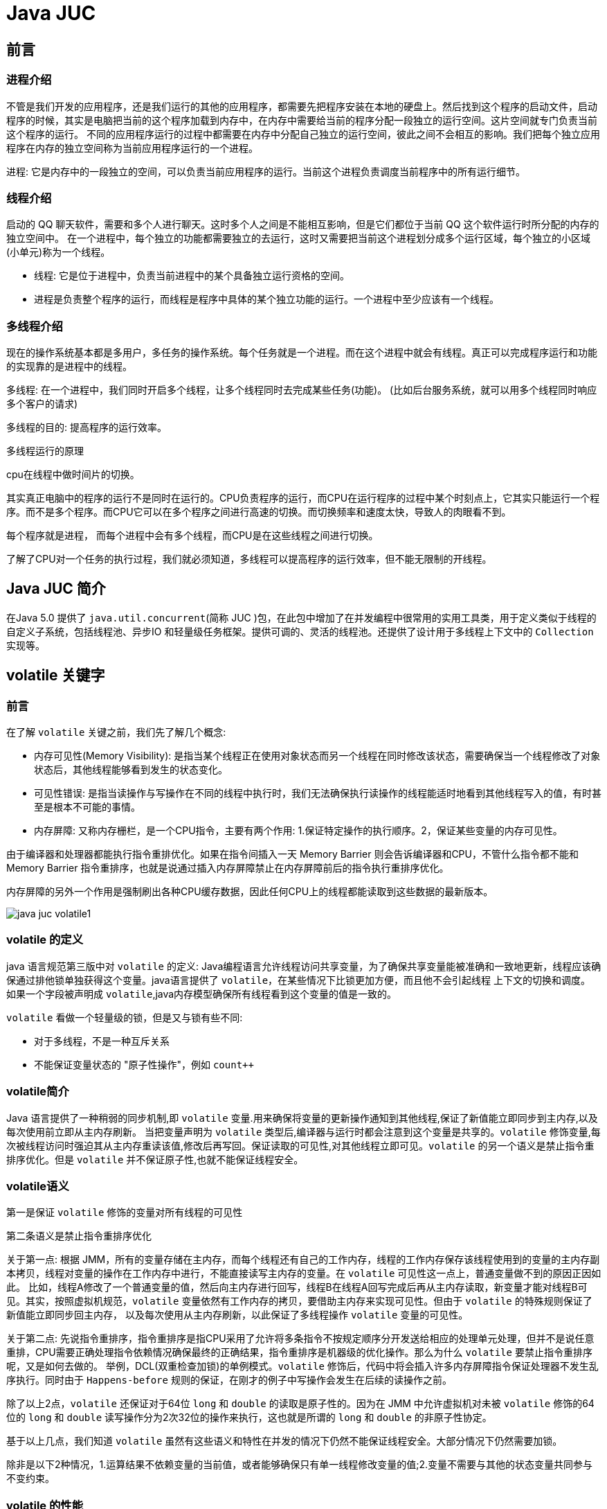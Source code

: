 [[java-juc]]
= Java JUC

[[java-juc-preface]]
== 前言

[[java-juc-preface-process]]
=== 进程介绍

不管是我们开发的应用程序，还是我们运行的其他的应用程序，都需要先把程序安装在本地的硬盘上。然后找到这个程序的启动文件，启动程序的时候，其实是电脑把当前的这个程序加载到内存中，在内存中需要给当前的程序分配一段独立的运行空间。这片空间就专门负责当前这个程序的运行。
不同的应用程序运行的过程中都需要在内存中分配自己独立的运行空间，彼此之间不会相互的影响。我们把每个独立应用程序在内存的独立空间称为当前应用程序运行的一个进程。

进程: 它是内存中的一段独立的空间，可以负责当前应用程序的运行。当前这个进程负责调度当前程序中的所有运行细节。

[[java-juc-preface-thread]]
=== 线程介绍

启动的 QQ 聊天软件，需要和多个人进行聊天。这时多个人之间是不能相互影响，但是它们都位于当前 QQ 这个软件运行时所分配的内存的独立空间中。
在一个进程中，每个独立的功能都需要独立的去运行，这时又需要把当前这个进程划分成多个运行区域，每个独立的小区域(小单元)称为一个线程。

* 线程: 它是位于进程中，负责当前进程中的某个具备独立运行资格的空间。
* 进程是负责整个程序的运行，而线程是程序中具体的某个独立功能的运行。一个进程中至少应该有一个线程。

[[java-juc-preface-multi-thread]]
=== 多线程介绍

现在的操作系统基本都是多用户，多任务的操作系统。每个任务就是一个进程。而在这个进程中就会有线程。真正可以完成程序运行和功能的实现靠的是进程中的线程。

多线程: 在一个进程中，我们同时开启多个线程，让多个线程同时去完成某些任务(功能)。 (比如后台服务系统，就可以用多个线程同时响应多个客户的请求)

多线程的目的: 提高程序的运行效率。

.多线程运行的原理
****
cpu在线程中做时间片的切换。

其实真正电脑中的程序的运行不是同时在运行的。CPU负责程序的运行，而CPU在运行程序的过程中某个时刻点上，它其实只能运行一个程序。而不是多个程序。而CPU它可以在多个程序之间进行高速的切换。而切换频率和速度太快，导致人的肉眼看不到。

每个程序就是进程， 而每个进程中会有多个线程，而CPU是在这些线程之间进行切换。

了解了CPU对一个任务的执行过程，我们就必须知道，多线程可以提高程序的运行效率，但不能无限制的开线程。
****

[[java-juc-overview]]
== Java JUC 简介

在Java 5.0 提供了 `java.util.concurrent`(简称 JUC )包，在此包中增加了在并发编程中很常用的实用工具类，用于定义类似于线程的自定义子系统，包括线程池、异步IO 和轻量级任务框架。提供可调的、灵活的线程池。还提供了设计用于多线程上下文中的 `Collection` 实现等。

[[java-juc-volatile]]
== volatile 关键字

[[java-juc-volatile-preface]]
=== 前言

在了解 `volatile` 关键之前，我们先了解几个概念:

* 内存可见性(Memory Visibility): 是指当某个线程正在使用对象状态而另一个线程在同时修改该状态，需要确保当一个线程修改了对象状态后，其他线程能够看到发生的状态变化。
* 可见性错误: 是指当读操作与写操作在不同的线程中执行时，我们无法确保执行读操作的线程能适时地看到其他线程写入的值，有时甚至是根本不可能的事情。
* 内存屏障: 又称内存栅栏，是一个CPU指令，主要有两个作用: 1.保证特定操作的执行顺序。2，保证某些变量的内存可见性。

由于编译器和处理器都能执行指令重排优化。如果在指令间插入一天 Memory Barrier 则会告诉编译器和CPU，不管什么指令都不能和 Memory Barrier 指令重排序，也就是说通过插入内存屏障禁止在内存屏障前后的指令执行重排序优化。

内存屏障的另外一个作用是强制刷出各种CPU缓存数据，因此任何CPU上的线程都能读取到这些数据的最新版本。

image::http://study.jcohy.com/images/java-juc-volatile1.jpg[]

[[java-juc-volatile-define]]
=== volatile 的定义

java 语言规范第三版中对 `volatile` 的定义: Java编程语言允许线程访问共享变量，为了确保共享变量能被准确和一致地更新，线程应该确保通过排他锁单独获得这个变量。java语言提供了 `volatile`，在某些情况下比锁更加方便，而且他不会引起线程 上下文的切换和调度。
如果一个字段被声明成 `volatile`,java内存模型确保所有线程看到这个变量的值是一致的。

`volatile` 看做一个轻量级的锁，但是又与锁有些不同:

* 对于多线程，不是一种互斥关系
* 不能保证变量状态的 "原子性操作"，例如 `count++`

[[java-juc-volatile-overview]]
=== volatile简介

Java 语言提供了一种稍弱的同步机制,即 `volatile` 变量.用来确保将变量的更新操作通知到其他线程,保证了新值能立即同步到主内存,以及每次使用前立即从主内存刷新。 当把变量声明为 `volatile` 类型后,编译器与运行时都会注意到这个变量是共享的。`volatile` 修饰变量,每次被线程访问时强迫其从主内存重读该值,修改后再写回。保证读取的可见性,对其他线程立即可见。`volatile` 的另一个语义是禁止指令重排序优化。但是 `volatile` 并不保证原子性,也就不能保证线程安全。

=== volatile语义

第一是保证 `volatile` 修饰的变量对所有线程的可见性

第二条语义是禁止指令重排序优化

关于第一点: 根据 JMM，所有的变量存储在主内存，而每个线程还有自己的工作内存，线程的工作内存保存该线程使用到的变量的主内存副本拷贝，线程对变量的操作在工作内存中进行，不能直接读写主内存的变量。在 `volatile` 可见性这一点上，普通变量做不到的原因正因如此。
比如，线程A修改了一个普通变量的值，然后向主内存进行回写，线程B在线程A回写完成后再从主内存读取，新变量才能对线程B可见。其实，按照虚拟机规范，`volatile` 变量依然有工作内存的拷贝，要借助主内存来实现可见性。但由于 `volatile` 的特殊规则保证了新值能立即同步回主内存，
以及每次使用从主内存刷新，以此保证了多线程操作 `volatile` 变量的可见性。

关于第二点: 先说指令重排序，指令重排序是指CPU采用了允许将多条指令不按规定顺序分开发送给相应的处理单元处理，但并不是说任意重排，CPU需要正确处理指令依赖情况确保最终的正确结果，指令重排序是机器级的优化操作。那么为什么 `volatile` 要禁止指令重排序呢，又是如何去做的。
举例，DCL(双重检查加锁)的单例模式。`volatile` 修饰后，代码中将会插入许多内存屏障指令保证处理器不发生乱序执行。同时由于 `Happens-before` 规则的保证，在刚才的例子中写操作会发生在后续的读操作之前。

除了以上2点，`volatile` 还保证对于64位 `long` 和 `double` 的读取是原子性的。因为在 JMM 中允许虚拟机对未被 `volatile` 修饰的64位的 `long` 和 `double` 读写操作分为2次32位的操作来执行，这也就是所谓的 `long` 和 `double` 的非原子性协定。

基于以上几点，我们知道 `volatile` 虽然有这些语义和特性在并发的情况下仍然不能保证线程安全。大部分情况下仍然需要加锁。

除非是以下2种情况，1.运算结果不依赖变量的当前值，或者能够确保只有单一线程修改变量的值;2.变量不需要与其他的状态变量共同参与不变约束。

=== volatile 的性能

`volatile` 变量的读操作性能消耗和普通变量差不多，但是写操作可能相对慢一些，因为它需要在本地代码中插入许多内存屏障指令以确保处理器不发生乱序执行。大多数情况下，`volatile` 总开销比锁低，但我们要注意 `volatile` 的语义能否满足使用场景。

=== volatile使用

* 单例模式DCL(双重检测加锁)
* ./designpattern.html#Singleton[单例模式(Singleton)]

[[java-juc-cas]]
== CAS算法

* CAS (Compare-And-Swap) 是一种硬件对并发的支持，它是一条CPU并发原语。针对多处理器操作而设计的处理器中的一种特殊指令，用于管理对共享数据的并发访问。
* CAS 是一种无锁的非阻塞算法的实现。
* CAS 包含了3 个操作数:
** 需要读写的内存值V
** 进行比较的值A
** 拟写入的新值B

* 当且仅当V 的值等于A 时，CAS 通过原子方式用新值B 来更新V 的值，否则不会执行任何操作。

[[java-juc-cas-atomic]]
=== 原子变量

原子变量保证了该变量的所有操作都是原子的，不会因为多线程的同时访问而导致脏数据的读取问题。

`java.util.concurrent.atomic` 包下提供了一些原子操作的常用类:

[[java-juc-cas-atomic-tbl]]
.常用类
|===
| 类 | 说明

| AtomicBoolean           | 基于Boolean类型

| AtomicInteger           | 基于Integer类型

| AtomicLong              | 基于Long类型

| AtomicReference         | 基于引用类型

| AtomicIntegerArray      | 基于Integer数组类型

| AtomicLongArray         | 基于Long数组类型

| AtomicMarkableReference | 基于引用类型

| AtomicReferenceArray | 基于引用数组类型

| AtomicStampedReference | 基于引用类型 |
|===

以 **AtomicInteger为例** 看一看其内部实现原理:

首先使用 `volatile` 关键字声明了  `value` 变量，即不存在内存可见性的问题。

[source,java,indent=0,subs="verbatim,quotes",role="primary"]
.Java
----
    private static final long serialVersionUID = 6214790243416807050L;

    // setup to use Unsafe.compareAndSwapInt for updates
    private static final Unsafe unsafe = Unsafe.getUnsafe();
    private static final long valueOffset;

    static {
        try {
            valueOffset = unsafe.objectFieldOffset
                (AtomicInteger.class.getDeclaredField("value"));
        } catch (Exception ex) { throw new Error(ex); }
    }

    private volatile int value;
    ...
    ...
    ...

    /**
     * Atomically increments by one the current value.
     *  @Param this:当前对象
     * @Param valueOffset 内存偏移量(内存地址)
     * @return the previous value
     */
    public final int getAndIncrement() {
        return unsafe.getAndAddInt(this, valueOffset, 1);
    }
----

[source,java,indent=0,subs="verbatim,quotes",role="primary"]
.Java
----
    /**
     *  var1: AtomicInteger对象本身
     *  var2: 该对象值的引用地址
     *  var4: 需要变动的数量
     *  var5: 是通过var，var2找出的主内存中的真实的值
     *  用对象当前的值与var5比较
     *  如果相同，更新var5+var4并返回true
     *  如果不相同，继续取值然后再比较，直到更新完成
     */
   public final int getAndAddInt(Object var1, long var2, int var4) {
        int var5;
        do {
            var5 = this.getIntVolatile(var1, var2);
        } while(!this.compareAndSwapInt(var1, var2, var5, var5 + var4));

        return var5;
    }
----

其底层调用了 `UnSafe` 类，什么是 `UnSafe` 类?

.UnSafe 类
****
UnSafe 类是CAS的核心类，由于Java方法无法直接访问底层系统，需要通过本地(native)方法来访问，UnSafe相当于一个后门，基于该类可以直接操作特定内存的数据，UnSafe类存在于 `sun.misc` 包中，

其内部方法的操作可以像 C 的指针一样直接操作内存，因为 Java 中的 CAS 操作的执行依赖于 `UnSafe` 类的方法。

注意 `UnSafe` 类的所有方法都是 `native` 修饰的，也就是说 UnSafe 类中的方法都直接调用操作系统底层资源执行相应任务。
****

- 变量 `valueOffset`，表该变量值在内存中的偏移地址，因为 `UnSafe` 就是根据内存偏移地址获取数据的。
- `Value` 是用 `volatile` 修饰的，保证类多线程之间的内存可见性。

`compareAndSet` 方法又被称为 CAS，`unsafe.compareAndSwapInt` 这个方法是 `native`，我们看不到源码，但是我们需要知道该方法完成的一个目标: 比较当前原子变量的值是否等于 `expect`，如果是则将其修改为 `update` 并返回 `true`，否则直接返回 `false`。当然，这个操作本身就是原子的，较为底层的实现。

[source,java,indent=0,subs="verbatim,quotes",role="primary"]
.Java
----
/*
 * 一、i++ 的原子性问题: i++ 的操作实际上分为三个步骤 "读-改-写"
 *          int i = 10;
 *          i = i++; //10
 *
 *          int temp = i;
 *          i = i + 1;
 *          i = temp;
 *
 * 二、原子变量: 在 java.util.concurrent.atomic 包下提供了一些原子变量。
 *        1. volatile 保证内存可见性
 *        2. CAS(Compare-And-Swap) 算法保证数据变量的原子性
 *           CAS 算法是硬件对于并发操作的支持
 *           CAS 包含了三个操作数:
 *           ①内存值  V
 *           ②预估值  A
 *           ③更新值  B
 *           当且仅当 V == A 时， V = B; 否则，不会执行任何操作。
 */
public class TestAtomicDemo {

   public static void main(String[] args) {
      AtomicDemo ad = new AtomicDemo();

      for (int i = 0; i < 10; i++) {
         new Thread(ad).start();
      }
   }

}

class AtomicDemo implements Runnable{

// private volatile int serialNumber = 0;

   private AtomicInteger serialNumber = new AtomicInteger(0);

   @Override
   public void run() {

      try {
         Thread.sleep(200);
      } catch (InterruptedException e) {
      }

      System.out.println(getSerialNumber());
   }

   public int getSerialNumber(){
      return serialNumber.getAndIncrement();
   }


}
----

[[java-juc-cas-disadvantages]]
=== CAS缺点

* 循环时间长开销很大、如果CAS失败，会一直进行尝试，如果长时间一直不成功，可能会给CPU带来很大的开销
* 只能对一个共享变量的原子操作
* 引出来ABA问题

.什么是ABA问题?
****
假如一个线程想要对变量 `count` 进行修改，实际操作之前获取 `count` 的值为A，此时来了一个线程将 `count` 值修改为B，又来一个线程获取 `count` 的值为B并将 `count` 修改为A，此时第一个线程全然不知道 `count` 的值已经被修改两次了，虽然值还是A，但是实际上数据已经是脏的。

一个解决办法是，对count的每次操作都记录下当前的一个时间戳，这样当我们原子操作 `count` 之前，不仅查看 `count` 的最新数值，还记录下该 `count` 的时间戳，在实际操作的时候，只有在 `count` 的数值和时间戳都没有被更改的情况之下才完成修改操作。
JUC提供了一个类实现带版本号的原子引用。`AtomicStampedReference`
****

[[java-juc-concurrenthashmap]]
== ConcurrentHashMap 锁分段机制

* Java 5.0 在 `java.util.concurrent` 包中提供了多种并发容器类来改进同步容器的性能。
* `ConcurrentHashMap` 同步容器类是Java 5 增加的一个线程安全的哈希表。对与多线程的操作，介于 `HashMap` 与 `Hashtable` 之间。内部采用 "锁分段" 机制替代 `Hashtable` 的独占锁。进而提高性能。
* 此包还提供了设计用于多线程上下文中的 `Collection` 实现: `ConcurrentHashMap`、`ConcurrentSkipListMap`、`ConcurrentSkipListSet`、`CopyOnWriteArrayList` 和 `CopyOnWriteArraySet`。当期望许多线程访问一个给定 `collection` 时，`ConcurrentHashMap` 通常优于同步的 `HashMap`，`ConcurrentSkipListMap` 通常优于同步的 `TreeMap`。当期望的读数和遍历远远大于列表的更新数时，`CopyOnWriteArrayList` 优于同步的 `ArrayList`。

[[java-juc-countdownlatch]]
== CountDownLatch 闭锁

* Java 5.0 在 `java.util.concurrent` 包中提供了多种并发容器类来改进同步容器的性能。
* CountDownLatch 一个同步辅助类，在完成一组正在其他线程中执行的操作之前，它允许一个或多个线程一直等待。
* 闭锁可以延迟线程的进度直到其到达终止状态，闭锁可以用来确保某些活动直到其他活动都完成才继续执行:
** 确保某个计算在其需要的所有资源都被初始化之后才继续执行;
** 确保某个服务在其依赖的所有其他服务都已经启动之后才启动;
** 等待直到某个操作所有参与者都准备就绪再继续执行。

[[java-juc-cyclicbarrier]]
== CyclicBarrier

`CyclicBarrier` 的字面意思是可循环使用的屏障。他要做的事情是，让一组线程到达一个屏障时被阻塞，直到最后一个线程到达屏障时，屏障才会开门，所有被屏障拦截的线程才会继续干活，线程进入屏障通过 `CyclicBarrier` 的 `await()` 方法。

代码示例: 参考 github

[[java-juc-semaphore]]
== Semaphore

`Semaphore` 主要用于两个目的，一个用于多个共享资源的互斥使用，另外一个用于并发线程数的控制。

代码示例: 参考 github

[[java-juc-callable]]
== 实现Callable 接口

* Java 5.0 在 `java.util.concurrent` 提供了一个新的创建执行线程的方式: `Callable` 接口
* `Callable` 接口类似于 `Runnable`，两者都是为那些其实例可能被另一个线程执行的类设计的。但是 `Runnable` 不会返回结果，并且无法抛出经过检查的异常。
* `Callable` 需要依赖 `FutureTask` ，`FutureTask` 也可以用作闭锁。

[[java-juc-lock]]
== Lock 同步锁

* 在 Java 5.0 之前，协调共享对象的访问时可以使用的机制只有 `synchronized` 和 `volatile` 。Java 5.0 后增加了一些新的机制，但并不是一种替代内置锁的方法，而是当内置锁不适用时，作为一种可选择的高级功能。
* `ReentrantLock` 实现了 `Lock` 接口，并提供了与 `synchronized` 相同的互斥性和内存可见性。但相较于 `synchronized` 提供了更高的处理锁的灵活性。

[[java-juc-condition]]
== Condition 控制线程通信

* `Condition` 接口描述了可能会与锁有关联的条件变量。这些变量在用法上与使 `用Object.wait` 访问的隐式监视器类似，但提供了更强大的功能。需要特别指出的是，单个 `Lock` 可能与多个 `Condition` 对象关联。为了避免兼容性问题，`Condition` 方法的名称与对应的 `Object` 版本中的不同。
* 在 `Condition` 对象中，与 `wait`、`notify` 和 `notifyAll` 方法对应的分别是 `await`、`signal` 和 `signalAll`。
* `Condition` 实例实质上被绑定到一个锁上。要为特定 `Lock` 实例获得 `Condition` 实例，请使用其 `newCondition()` 方法。

[[java-juc-loop]]
== 线程按序交替

编写一个程序，开启3 个线程，这三个线程的 ID 分别为 `A、B、C`，每个线程将自己的ID 在屏幕上打印 `10` 遍，要求输出的结果必须按顺序显示。如: ABCABCABC…… 依次递归

[[java-juc-readwritelock]]
== ReadWriteLock 读写锁

* `ReadWriteLock` 维护了一对相关的锁，一个用于只读操作，另一个用于写入操作。只要没有 `writer`，读取锁可以由多个 `reader` 线程同时保持。写入锁是独占的。。
* `ReadWriteLock` 读取操作通常不会改变共享资源，但执行写入操作时，必须独占方式来获取锁。对于读取操作占多数的数据结构。`ReadWriteLock` 能提供比独占锁更高的并发性。而对于只读的数据结构，其中包含的不变性可以完全不需要考虑加锁操作。


[[java-juc-enight]]
== 线程八锁

* 一个对象里面如果有多个 `synchronized` 方法，某一个时刻内，只要一个线程去调用其中的一个 `synchronized` 方法了，其它的线程都只能等待，换句话说，某一个时刻内，只能有唯一一个线程去访问这些 `synchronized` 方法
* 锁的是当前对象 `this`，被锁定后，其它的线程都不能进入到当前对象的其它的 `synchronized` 方法
* 加个普通方法后发现和同步锁无关
* 换成两个对象后，不是同一把锁了，情况立刻变化。
* 都换成静态同步方法后，情况又变化
* 所有的非静态同步方法用的都是同一把锁——实例对象本身，也就是说如果一个实例对象的非静态同步方法获取锁后，该实例对象的其他非静态同步方法必须等待获取锁的方法释放锁后才能获取锁，可是别的实例对象的非静态同步方法因为跟该实例对象的非静态同步方法用的是不同的锁，所以毋须等待该实例对象已获取锁的非静态同步方法释放锁就可以获取他们自己的锁。
* 所有的静态同步方法用的也是同一把锁——类对象本身，这两把锁是两个不同的对象，所以静态同步方法与非静态同步方法之间是不会有竞态条件的。但是一旦一个静态同步方法获取锁后，其他的静态同步方法都必须等待该方法释放锁后才能获取锁，而不管是同一个实例对象的静态同步方法之间，还是不同的实例对象的静态同步方法之间，只要它们同一个类的实例对象！

[[java-juc-executorspool]]
== 线程池

第四种获取线程的方法: 线程池，一个 `ExecutorService`，它使用可能的几个池线程之一执行每个提交的任务，通常使用 `Executors` 工厂方法配置。

线程池可以解决两个不同问题: 由于减少了每个任务调用的开销，它们通常可以在执行大量异步任务时提供增强的性能，并且还可以提供绑定和管理资源(包括执行任务集时使用的线程)的方法。每个 `ThreadPoolExecutor` 还维护着一些基本的统计数据，如完成的任务数。

为了便于跨大量上下文使用，此类提供了很多可调整的参数和扩展钩子(hook)。但是，强烈建议程序员使用较为方便的Executors 工厂方法:

* Executors.newCachedThreadPool()(无界线程池，可以进行自动线程回收)
* Executors.newFixedThreadPool(int)(固定大小线程池)
* Executors.newSingleThreadExecutor()(单个后台线程)
* Executors.newScheduledThreadPool()
* Executors.newWorkStealingPool(int)(java8新增，使用目前机器上可用的处理器作为它的并行级别),它们均为大多数使用场景预定义了设置。

[[java-juc-executorspool-params]]
=== 线程池7大参数简介

ThreadPoolExecutor

[source,java,indent=0,subs="verbatim,quotes",role="primary"]
.Java
----
public static ExecutorService newCachedThreadPool(ThreadFactory threadFactory) {
    return new ThreadPoolExecutor(0, Integer.MAX_VALUE,
                                  60L, TimeUnit.SECONDS,
                                  new SynchronousQueue<Runnable>(),
                                  threadFactory);
}

public static ExecutorService newSingleThreadExecutor() {
    return new FinalizableDelegatedExecutorService
        (new ThreadPoolExecutor(1, 1,
                                0L, TimeUnit.MILLISECONDS,
                                new LinkedBlockingQueue<Runnable>()));
}
public static ExecutorService newFixedThreadPool(int nThreads) {
    return new ThreadPoolExecutor(nThreads, nThreads,
                                  0L, TimeUnit.MILLISECONDS,
                                  new LinkedBlockingQueue<Runnable>());
}
----

[source,java,indent=0,subs="verbatim,quotes",role="primary"]
.Java
----
public ThreadPoolExecutor(int corePoolSize,
                          int maximumPoolSize,
                          long keepAliveTime,
                          TimeUnit unit,
                          BlockingQueue<Runnable> workQueue,
                          RejectedExecutionHandler handler) {
    this(corePoolSize, maximumPoolSize, keepAliveTime, unit, workQueue,
         Executors.defaultThreadFactory(), handler);
}

public ThreadPoolExecutor(int corePoolSize,
                          int maximumPoolSize,
                          long keepAliveTime,
                          TimeUnit unit,
                          BlockingQueue<Runnable> workQueue,
                          ThreadFactory threadFactory,
                          RejectedExecutionHandler handler) {
    if (corePoolSize < 0 ||
        maximumPoolSize <= 0 ||
        maximumPoolSize < corePoolSize ||
        keepAliveTime < 0)
        throw new IllegalArgumentException();
    if (workQueue == null || threadFactory == null || handler == null)
        throw new NullPointerException();
    this.corePoolSize = corePoolSize;
    this.maximumPoolSize = maximumPoolSize;
    this.workQueue = workQueue;
    this.keepAliveTime = unit.toNanos(keepAliveTime);
    this.threadFactory = threadFactory;
    this.handler = handler;
}
----

* `corePoolSize`:线程池中的常驻核心线程数。
* `maximumPoolSize`:线程池能够容纳同时执行的最大线程数，此值必须大于等于1。
* `keepAliveTime`:多余的空闲线程的存活时间。当前线程池数量超过 `corePoolSize` 时，当空闲时间达到 `keepAliveTime` 值时，多余空闲线程会被销毁直到只剩下 `corePoolSize` 个线程为止。
* `unit`:`keepAliveTime` 的单位。
* `BlockingQueue`:任务队列，被提交但尚未被执行的任务。
* `ThreadFactory`:表示生成线程池中工作线程的线程工厂，用于创建线程一般用默认即可。
* `RejectedExecutionHandler`:拒绝策略，表示当队列满了并且工作线程大于等于线程池的最大线程(`maximumPoolSize`)时如何来拒绝请求执行的 `runnable` 的策略。

[[java-juc-executorspool-work]]
=== 线程池底层工作原理

image::http://study.jcohy.com/images/java-juc-theard1.jpg[]

[[java-juc-executorspool-reject]]
=== 线程池的拒绝策略

等待队列满了且线程池中的 `max` 线程也达到了，这时候就需要拒绝策略机制来处理这个问题。

* `AbortPolicy`: 直接抛出 `RejectedExecutionException` 异常阻止系统正常运行。
* `CallerRunsPolicy`:  "调用者运行 " 一种调节机制，该策略既不会抛弃任务，也不会抛弃异常，而是将某些任务回退给调用者，从未降低新任务的流量。
* `DiscardOldestPolicy`: 抛弃队列中等待最久的任务，然后把当前任务加入队列中尝试再次提交当前任务。
* `DiscardPolicy`: 直接丢弃任务，不予任何处理也不抛异常。如果允许任务丢失，这是最好的一种方法。

[[java-juc-executorspool-write]]
=== 手写线程池

线程池不允许使用 `Executors` 去创建，而是通过 `ThreadPoolExecutor` 的方式，这样的处理方式让写的同学更加明确线程池的运行规则，规避资源耗尽的风险。 说明: `Executors` 各个方法的弊端:

[qanda]
`newFixedThreadPool` 和 `newSingleThreadExecutor` ::
  主要问题是堆积的请求处理队列可能会耗费非常大的内存，甚至OOM。
`newCachedThreadPool` 和 `newScheduledThreadPool` :: 主要问题是线程数最大数是 `Integer.MAX_VALUE`，可能会创建数量非常多的线程，甚至 OOM

[source,java,indent=0,subs="verbatim,quotes",role="primary"]
.Java
----
//Positive example 1:
//org.apache.commons.lang3.concurrent.BasicThreadFactory
ScheduledExecutorService executorService = new ScheduledThreadPoolExecutor(1,
                                                                           new BasicThreadFactory.Builder().namingPattern("example-schedule-pool-%d").daemon(true).build());



//Positive example 2:
ThreadFactory namedThreadFactory = new ThreadFactoryBuilder()
    .setNameFormat("demo-pool-%d").build();

//Common Thread Pool
ExecutorService pool = new ThreadPoolExecutor(5, 200,
                                              0L, TimeUnit.MILLISECONDS,
                                              new LinkedBlockingQueue<Runnable>(1024), namedThreadFactory, new ThreadPoolExecutor.AbortPolicy());

pool.execute(()-> System.out.println(Thread.currentThread().getName()));
pool.shutdown();//gracefully shutdown


//Positive example 3:
<bean id="userThreadPool"
    class="org.springframework.scheduling.concurrent.ThreadPoolTaskExecutor">
       <property name="corePoolSize" value="10" />
        <property name="maxPoolSize" value="100" />
        <property name="queueCapacity" value="2000" />


        <property name="threadFactory" value= threadFactory />
        <property name="rejectedExecutionHandler">
        <ref local="rejectedExecutionHandler" />
        </property>
</bean>
//in code
userThreadPool.execute(thread);
----

.如何合理的配置线程池?
****
- CPU密集型: 任务配置尽可能少的线程数量。一般公式: CPU核数+1个线程的线程池
- IO密集型: 1、CPU核数*2.。2、CPU核数/(1-阻塞系数)。这个阻塞系数一般在0.8~0.9之间。
****

[[java-juc-executorspool-scheduling]]
=== 线程调度

一个 `ExecutorService`，可安排在给定的延迟后运行或定期执行的命令。

[[java-juc-forkjoinpool]]
== ForkJoinPool 分支/合并框架工作窃取

Fork/Join 框架: 就是在必要的情况下，将一个大任务，进行拆分(fork)成若干个小任务(拆到不可再拆时)，再将一个个的小任务运算的结果进行join 汇总。

image::http://study.jcohy.com/images/java-juc-fork-join13.jpg[]

* 采用 "工作窃取" 模式(work-stealing):

当执行新的任务时它可以将其拆分分成更小的任务执行，并将小任务加到线程队列中，然后再从一个随机线程的队列中偷一个并把它放在自己的队列中。

* 相对于一般的线程池实现，fork/join 框架的优势体现在对其中包含的任务的处理方式上.在一般的线程池中，如果一个线程正在执行的任务由于某些原因无法继续运行，那么该线程会处于等待状态。而在 fork/join 框架实现中，
如果某个子问题由于等待另外一个子问题的完成而无法继续运行。那么处理该子问题的线程会主动寻找其他尚未运行的子问题来执行.这种方式减少了线程的等待时间，提高了性能。

[[java-juc-sample]]
== 死锁编码及定位分析

死锁是指两个或者两个以上的进程在执行过程中，因争夺资源而造成的一种互相等待的现象，若无外力干涉那它们将无法推进下去，如果系统资源充足，进程的资源请求都能够满足，死锁出现的可能性就很低。否则就会因争夺有限的资源而陷入死锁。

=== 编码

[source,java,indent=0,subs="verbatim,quotes",role="primary"]
.Java
----
class HoldLoadThread implements Runnable{
    private String lockA;
    private String lockB;

    public HoldLoadThread(String lockA, String lockB) {
        this.lockA = lockA;
        this.lockB = lockB;
    }

    @Override
    public void run() {
        synchronized (lockA){
            System.out.println(Thread.currentThread().getName()+"\t 自己持有: "+lockA+"\t 尝试获得: "+lockB);
            try { TimeUnit.SECONDS.sleep(2); } catch (InterruptedException e) { e.printStackTrace(); }
            synchronized (lockB){
                System.out.println(Thread.currentThread().getName()+"\t 自己持有: "+lockB+"\t 尝试获得: "+lockA);

            }
        }
    }
}
public class DeadLockDemo {
    public static void main(String[] args) {
        String lockA = "lockA";
        String lockB = "lockB";
        new Thread(new HoldLoadThread(lockA,lockB),"ThreadAAA").start();
        new Thread(new HoldLoadThread(lockB,lockA),"ThreadBBB").start();

    }
}
----

=== 定位分析

JPS命令定位进程号

```shell
E:\workspace\IdeaProjects\jcohy-study-sample-master>jps
10784 RemoteMavenServer
11696 Launcher
9488
9876 DeadLockDemo
1240 Jps
```

jstack 找到死锁查看

```shell
E:\workspace\IdeaProjects\jcohy-study-sample-master>jstack 9876
2019-04-19 13:30:43
Full thread dump Java HotSpot(TM) 64-Bit Server VM (25.91-b14 mixed mode):

"DestroyJavaVM" #13 prio=5 os_prio=0 tid=0x000000000275e000 nid=0x3304 waiting on condition [0x0000000000000000]
   java.lang.Thread.State: RUNNABLE

"ThreadBBB" #12 prio=5 os_prio=0 tid=0x0000000018f3d000 nid=0x940 waiting for monitor entry [0x0000000019bff000]
   java.lang.Thread.State: BLOCKED (on object monitor)
        at com.jcohy.study.juc.HoldLoadThread.run(DeadLockDemo.java:28)
        - waiting to lock <0x00000000d5b04308> (a java.lang.String)
        - locked <0x00000000d5b04340> (a java.lang.String)
        at java.lang.Thread.run(Thread.java:745)

"ThreadAAA" #11 prio=5 os_prio=0 tid=0x0000000018f39000 nid=0x2b44 waiting for monitor entry [0x0000000019aff000]
   java.lang.Thread.State: BLOCKED (on object monitor)
        at com.jcohy.study.juc.HoldLoadThread.run(DeadLockDemo.java:28)
        - waiting to lock <0x00000000d5b04340> (a java.lang.String)
        - locked <0x00000000d5b04308> (a java.lang.String)
        at java.lang.Thread.run(Thread.java:745)

"Service Thread" #10 daemon prio=9 os_prio=0 tid=0x0000000018efb800 nid=0x23e4 runnable [0x0000000000000000]
   java.lang.Thread.State: RUNNABLE

"C1 CompilerThread2" #9 daemon prio=9 os_prio=2 tid=0x0000000018ece000 nid=0x1a64 waiting on condition [0x0000000000000000]
   java.lang.Thread.State: RUNNABLE

"C2 CompilerThread1" #8 daemon prio=9 os_prio=2 tid=0x0000000018e6d000 nid=0x31bc waiting on condition [0x0000000000000000]
   java.lang.Thread.State: RUNNABLE

"C2 CompilerThread0" #7 daemon prio=9 os_prio=2 tid=0x0000000018e67000 nid=0x1c8c waiting on condition [0x0000000000000000]
   java.lang.Thread.State: RUNNABLE

"Monitor Ctrl-Break" #6 daemon prio=5 os_prio=0 tid=0x0000000018e44800 nid=0x21dc runnable [0x00000000194fe000]
   java.lang.Thread.State: RUNNABLE
        at java.net.SocketInputStream.socketRead0(Native Method)
        at java.net.SocketInputStream.socketRead(SocketInputStream.java:116)
        at java.net.SocketInputStream.read(SocketInputStream.java:170)
        at java.net.SocketInputStream.read(SocketInputStream.java:141)
        at sun.nio.cs.StreamDecoder.readBytes(StreamDecoder.java:284)
        at sun.nio.cs.StreamDecoder.implRead(StreamDecoder.java:326)
        at sun.nio.cs.StreamDecoder.read(StreamDecoder.java:178)
        - locked <0x00000000d5a8ca60> (a java.io.InputStreamReader)
        at java.io.InputStreamReader.read(InputStreamReader.java:184)
        at java.io.BufferedReader.fill(BufferedReader.java:161)
        at java.io.BufferedReader.readLine(BufferedReader.java:324)
        - locked <0x00000000d5a8ca60> (a java.io.InputStreamReader)
        at java.io.BufferedReader.readLine(BufferedReader.java:389)
        at com.intellij.rt.execution.application.AppMainV2$1.run(AppMainV2.java:64)

"Attach Listener" #5 daemon prio=5 os_prio=2 tid=0x0000000017a8e000 nid=0x294c waiting on condition [0x0000000000000000]
   java.lang.Thread.State: RUNNABLE

"Signal Dispatcher" #4 daemon prio=9 os_prio=2 tid=0x0000000018e08800 nid=0x2b78 runnable [0x0000000000000000]
   java.lang.Thread.State: RUNNABLE

"Finalizer" #3 daemon prio=8 os_prio=1 tid=0x0000000017a6a800 nid=0xe54 in Object.wait() [0x0000000018dff000]
   java.lang.Thread.State: WAITING (on object monitor)
        at java.lang.Object.wait(Native Method)
        - waiting on <0x00000000d5908ee0> (a java.lang.ref.ReferenceQueue$Lock)
        at java.lang.ref.ReferenceQueue.remove(ReferenceQueue.java:143)
        - locked <0x00000000d5908ee0> (a java.lang.ref.ReferenceQueue$Lock)
        at java.lang.ref.ReferenceQueue.remove(ReferenceQueue.java:164)
        at java.lang.ref.Finalizer$FinalizerThread.run(Finalizer.java:209)

"Reference Handler" #2 daemon prio=10 os_prio=2 tid=0x0000000002eb2000 nid=0x1d98 in Object.wait() [0x0000000018cff000]
   java.lang.Thread.State: WAITING (on object monitor)
        at java.lang.Object.wait(Native Method)
        - waiting on <0x00000000d5906b50> (a java.lang.ref.Reference$Lock)
        at java.lang.Object.wait(Object.java:502)
        at java.lang.ref.Reference.tryHandlePending(Reference.java:191)
        - locked <0x00000000d5906b50> (a java.lang.ref.Reference$Lock)
        at java.lang.ref.Reference$ReferenceHandler.run(Reference.java:153)

"VM Thread" os_prio=2 tid=0x0000000017a47000 nid=0x9ac runnable

"GC task thread#0 (ParallelGC)" os_prio=0 tid=0x0000000002dd6800 nid=0x1efc runnable

"GC task thread#1 (ParallelGC)" os_prio=0 tid=0x0000000002dd9000 nid=0x2c64 runnable

"GC task thread#2 (ParallelGC)" os_prio=0 tid=0x0000000002ddb000 nid=0x2af0 runnable

"GC task thread#3 (ParallelGC)" os_prio=0 tid=0x0000000002ddc800 nid=0x15a0 runnable

"VM Periodic Task Thread" os_prio=2 tid=0x0000000018f24000 nid=0x1ab8 waiting on condition

JNI global references: 33

# Found one Java-level deadlock:

"ThreadBBB":
  waiting to lock monitor 0x0000000002ebc928 (object 0x00000000d5b04308, a java.lang.String),
  which is held by "ThreadAAA"
"ThreadAAA":
  waiting to lock monitor 0x0000000002eba098 (object 0x00000000d5b04340, a java.lang.String),
  which is held by "ThreadBBB"

# Java stack information for the threads listed above:

"ThreadBBB":
        at com.jcohy.study.juc.HoldLoadThread.run(DeadLockDemo.java:28)
        - waiting to lock <0x00000000d5b04308> (a java.lang.String)
        - locked <0x00000000d5b04340> (a java.lang.String)
        at java.lang.Thread.run(Thread.java:745)
"ThreadAAA":
        at com.jcohy.study.juc.HoldLoadThread.run(DeadLockDemo.java:28)
        - waiting to lock <0x00000000d5b04340> (a java.lang.String)
        - locked <0x00000000d5b04308> (a java.lang.String)
        at java.lang.Thread.run(Thread.java:745)

Found 1 deadlock.
```

